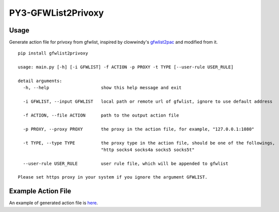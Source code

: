 PY3-GFWList2Privoxy
==============================================================

|Build Status|

Usage
--------------------------------------------------------------

Generate action file for privoxy from gfwlist, inspired by clowwindy's gfwlist2pac_ and modified from it.

::

    pip install gfwlist2privoxy

    usage: main.py [-h] [-i GFWLIST] -f ACTION -p PROXY -t TYPE [--user-rule USER_RULE]

    detail arguments:
      -h, --help                    show this help message and exit

      -i GFWLIST, --input GFWLIST   local path or remote url of gfwlist, ignore to use default address

      -f ACTION, --file ACTION      path to the output action file

      -p PROXY, --proxy PROXY       the proxy in the action file, for example, "127.0.0.1:1080"

      -t TYPE, --type TYPE          the proxy type in the action file, should be one of the followings,
                                    "http socks4 socks4a socks5 socks5t"

      --user-rule USER_RULE         user rule file, which will be appended to gfwlist

    Please set https proxy in your system if you ignore the argument GFWLIST.

Example Action File
----------------------------------------------------------
An example of generated action file is here_.

.. |Build Status| image:: https://travis-ci.org/snachx/gfwlist2privoxy.png?branch=master
   :target: https://travis-ci.org/snachx/gfwlist2privoxy
.. _gfwlist2pac: https://github.com/clowwindy/gfwlist2pac
.. _here: https://github.com/snachx/gfwlist2privoxy/blob/master/test/gfwlist.action
